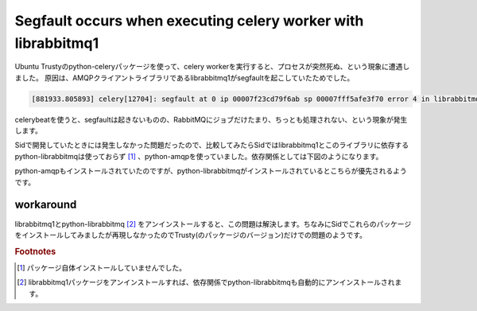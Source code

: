 Segfault occurs when executing celery worker with librabbitmq1
==============================================================

Ubuntu Trustyのpython-celeryパッケージを使って、celery workerを実行すると、プロセスが突然死ぬ、という現象に遭遇しました。
原因は、AMQPクライアントライブラリであるlibrabbitmq1がsegfaultを起こしていたためでした。

.. code-block:: pypy

   [881933.805893] celery[12704]: segfault at 0 ip 00007f23cd79f6ab sp 00007fff5afe3f70 error 4 in librabbitmq.so.1.1.1[7f23cd797000+10000]

celerybeatを使うと、segfaultは起きないものの、RabbitMQにジョブだけたまり、ちっとも処理されない、という現象が発生します。

Sidで開発していたときには発生しなかった問題だったので、比較してみたらSidではlibrabbitmq1とこのライブラリに依存するpython-librabbitmqは使っておらず [#]_ 、python-amqpを使っていました。依存関係としては下図のようになります。

.. blockdiag::

   blockdiag {
   orientation = portrait;
   python-celery -> python-kombu -> python-librabbitmq -> librabbitmq1;
   python-kombu -> python-amqp;
   }   


python-amqpもインストールされていたのですが、python-librabbitmqがインストールされているとこちらが優先されるようです。


workaround
----------

librabbitmq1とpython-librabbitmq [#]_ をアンインストールすると、この問題は解決します。ちなみにSidでこれらのパッケージをインストールしてみましたが再現しなかったのでTrusty(のパッケージのバージョン)だけでの問題のようです。


.. rubric:: Footnotes

.. [#] パッケージ自体インストールしていませんでした。
.. [#] librabbitmq1パッケージをアンインストールすれば、依存関係でpython-librabbitmqも自動的にアンインストールされます。


.. author:: default
.. categories:: Celery
.. tags:: Ubuntu,Debian,RabbitMQ,Celery
.. comments::

